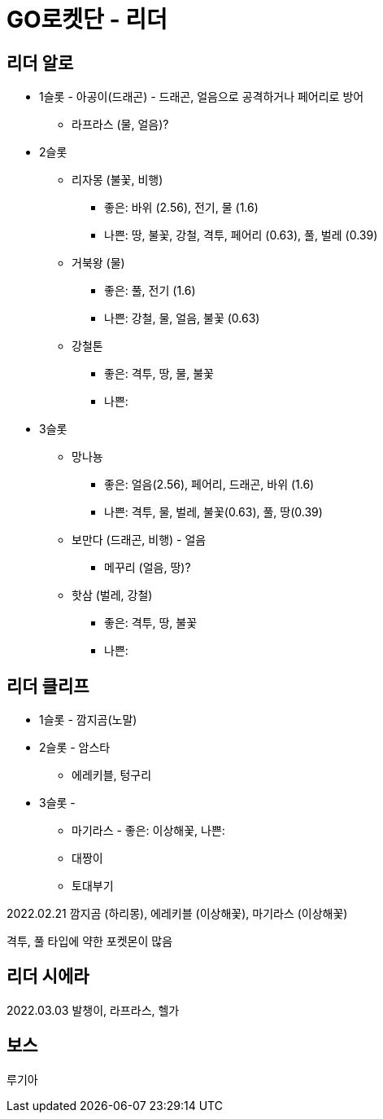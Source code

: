 :hardbreaks:
= GO로켓단 - 리더

== 리더 알로
* 1슬롯 - 아공이(드래곤) - 드래곤, 얼음으로 공격하거나 페어리로 방어
** 라프라스 (물, 얼음)?
* 2슬롯
** 리자몽 (불꽃, 비행)
*** 좋은: 바위 (2.56), 전기, 물 (1.6)
*** 나쁜: 땅, 불꽃, 강철, 격투, 페어리 (0.63), 풀, 벌레 (0.39)
** 거북왕 (물)
*** 좋은: 풀, 전기 (1.6)
*** 나쁜: 강철, 물, 얼음, 불꽃 (0.63)
** 강철톤
*** 좋은: 격투, 땅, 물, 불꽃
*** 나쁜:
* 3슬롯
** 망나뇽
*** 좋은: 얼음(2.56), 페어리, 드래곤, 바위 (1.6)
*** 나쁜: 격투, 물, 벌레, 불꽃(0.63), 풀, 땅(0.39)
** 보만다 (드래곤, 비행) - 얼음
*** 메꾸리 (얼음, 땅)?
** 핫삼 (벌레, 강철)
*** 좋은: 격투, 땅, 불꽃
*** 나쁜:

== 리더 클리프
* 1슬롯 - 깜지곰(노말)
* 2슬롯 - 암스타
** 에레키블, 텅구리
* 3슬롯 -
** 마기라스 - 좋은: 이상해꽃, 나쁜:
** 대짱이
** 토대부기

2022.02.21 깜지곰 (하리몽), 에레키블 (이상해꽃), 마기라스 (이상해꽃)

격투, 풀 타입에 약한 포켓몬이 많음


== 리더 시에라
2022.03.03 발챙이, 라프라스, 헬가


== 보스

루기아
